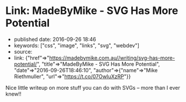 * Link: MadeByMike - SVG Has More Potential
  :PROPERTIES:
  :CUSTOM_ID: link-madebymike---svg-has-more-potential
  :END:

- published date: 2016-09-26 18:46
- keywords: ["css", "image", "links", "svg", "webdev"]
- source:
- link: {"href"=>"https://madebymike.com.au//writing/svg-has-more-potential/", "title"=>"MadeByMike - SVG Has More Potential", "date"=>"2016-09-26T18:46:10", "author"=>{"name"=>"Mike Riethmuller", "url"=>"https://t.co/07OwIuXzRP"}}

Nice little writeup on more stuff you can do with SVGs -- more than I ever knew!!

